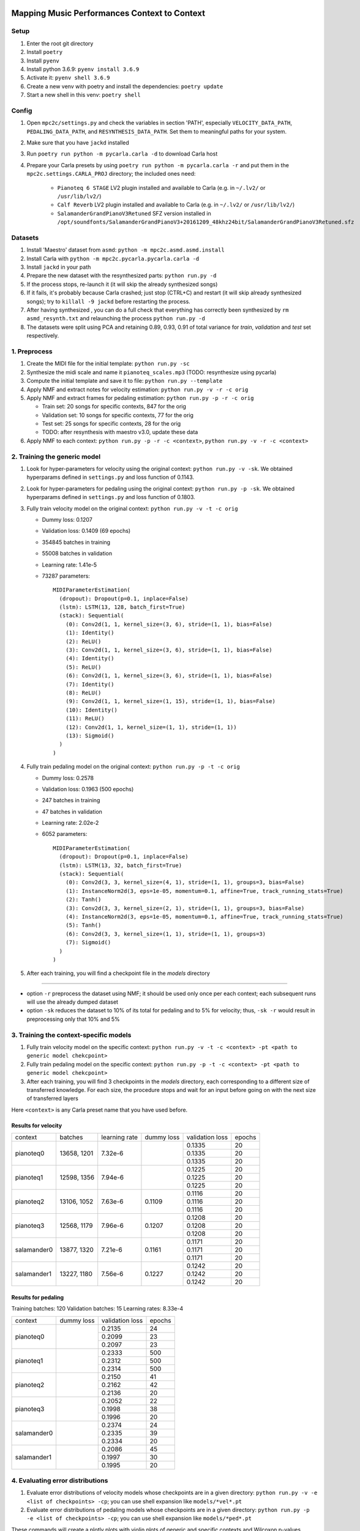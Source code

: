 =============================================
Mapping Music Performances Context to Context
=============================================

Setup
-----

#. Enter the root git directory
#. Install ``poetry``
#. Install ``pyenv``
#. Install python 3.6.9: ``pyenv install 3.6.9``
#. Activate it: ``pyenv shell 3.6.9``
#. Create a new venv with poetry and install the dependencies: ``poetry update``
#. Start a new shell in this venv: ``poetry shell``

Config
------

#. Open ``mpc2c/settings.py`` and check the variables in section 'PATH',
   especially ``VELOCITY_DATA_PATH``, ``PEDALING_DATA_PATH``, and
   ``RESYNTHESIS_DATA_PATH``. Set them to meaningful paths for your system.
#. Make sure that you have ``jackd`` installed
#. Run ``poetry run python -m pycarla.carla -d`` to download Carla host
#. Prepare your Carla presets by using ``poetry run python -m pycarla.carla
   -r`` and put them in the ``mpc2c.settings.CARLA_PROJ`` directory; the
   included ones need:

    * ``Pianoteq 6 STAGE`` LV2 plugin installed and available to Carla (e.g. in ``~/.lv2/`` or ``/usr/lib/lv2/``)
    * ``Calf Reverb`` LV2 plugin installed and available to Carla (e.g. in ``~/.lv2/`` or ``/usr/lib/lv2/``)
    * ``SalamanderGrandPianoV3Retuned`` SFZ version installed in
      ``/opt/soundfonts/SalamanderGrandPianoV3+20161209_48khz24bit/SalamanderGrandPianoV3Retuned.sfz``


Datasets
--------

#. Install 'Maestro' dataset from ``asmd``: ``python -m mpc2c.asmd.asmd.install``
#. Install Carla with ``python -m mpc2c.pycarla.pycarla.carla -d``
#. Install ``jackd`` in your path
#. Prepare the new dataset with the resynthesized parts: ``python run.py -d``
#. If the process stops, re-launch it (it will skip the already synthesized songs)
#. If it fails, it's probably because Carla crashed; just stop
   (CTRL+C) and restart (it will skip already synthesized songs); try to
   ``killall -9 jackd`` before restarting the process.
#. After having synthesized , you can do a full check that everything has
   correctly been synthesized by ``rm asmd_resynth.txt`` and relaunching the
   process ``python run.py -d``
#. The datasets were split using PCA and retaining 0.89, 0.93, 0.91 of total
   variance for `train`, `validation` and `test` set respectively.

1. Preprocess
-------------

#. Create the MIDI file for the initial template: ``python run.py -sc``
#. Synthesize the midi scale and name it ``pianoteq_scales.mp3`` (TODO: resynthesize using pycarla)
#. Compute the initial template and save it to file: ``python run.py --template``
#. Apply NMF and extract notes for velocity estimation: ``python run.py -v -r -c orig``
#. Apply NMF and extract frames for pedaling estimation: ``python run.py -p -r -c orig``

   * Train set: 20 songs for specific contexts, 847 for the orig
   * Validation set: 10 songs for specific contexts, 77 for the orig
   * Test set: 25 songs for specific contexts, 28 for the orig
   * TODO: after resynthesis with maestro v3.0, update these data

#. Apply NMF to each context: ``python run.py -p -r -c <context>``, ``python
   run.py -v -r -c <context>``


2. Training the generic model
-----------------------------

#. Look for hyper-parameters for velocity using the original context: ``python
   run.py -v -sk``. We obtained hyperparams defined in ``settings.py``
   and loss function of 0.1143.
#. Look for hyper-parameters for pedaling using the original context: ``python
   run.py -p -sk``. We obtained hyperparams defined in ``settings.py``
   and loss function of 0.1803.
#. Fully train velocity model on the original context: ``python run.py -v -t -c orig``

   * Dummy loss: 0.1207
   * Validation loss: 0.1409 (69 epochs)
   * 354845 batches in training
   * 55008 batches in validation
   * Learning rate: 1.41e-5
   * 73287 parameters::

      MIDIParameterEstimation(
        (dropout): Dropout(p=0.1, inplace=False)
        (lstm): LSTM(13, 128, batch_first=True)
        (stack): Sequential(
          (0): Conv2d(1, 1, kernel_size=(3, 6), stride=(1, 1), bias=False)
          (1): Identity()
          (2): ReLU()
          (3): Conv2d(1, 1, kernel_size=(3, 6), stride=(1, 1), bias=False)
          (4): Identity()
          (5): ReLU()
          (6): Conv2d(1, 1, kernel_size=(3, 6), stride=(1, 1), bias=False)
          (7): Identity()
          (8): ReLU()
          (9): Conv2d(1, 1, kernel_size=(1, 15), stride=(1, 1), bias=False)
          (10): Identity()
          (11): ReLU()
          (12): Conv2d(1, 1, kernel_size=(1, 1), stride=(1, 1))
          (13): Sigmoid()
        )
      )

#. Fully train pedaling model on the original context: ``python run.py -p -t -c orig``

   * Dummy loss: 0.2578
   * Validation loss: 0.1963 (500 epochs)
   * 247 batches in training
   * 47 batches in validation
   * Learning rate: 2.02e-2
   * 6052 parameters::

      MIDIParameterEstimation(
        (dropout): Dropout(p=0.1, inplace=False)
        (lstm): LSTM(13, 32, batch_first=True)
        (stack): Sequential(
          (0): Conv2d(3, 3, kernel_size=(4, 1), stride=(1, 1), groups=3, bias=False)
          (1): InstanceNorm2d(3, eps=1e-05, momentum=0.1, affine=True, track_running_stats=True)
          (2): Tanh()
          (3): Conv2d(3, 3, kernel_size=(2, 1), stride=(1, 1), groups=3, bias=False)
          (4): InstanceNorm2d(3, eps=1e-05, momentum=0.1, affine=True, track_running_stats=True)
          (5): Tanh()
          (6): Conv2d(3, 3, kernel_size=(1, 1), stride=(1, 1), groups=3)
          (7): Sigmoid()
        )
      )

#. After each training, you will find a checkpoint file in the `models` directory

----

* option ``-r`` preprocess the dataset using NMF; it should be used only once
  per each context; each subsequent runs will use the already dumped
  dataset
* option ``-sk`` reduces the dataset to 10% of its total for pedaling and to
  5% for velocity; thus, ``-sk -r`` would result in preprocessing only that
  10% and 5%


3. Training the context-specific models
---------------------------------------

#. Fully train velocity model on the specific context: ``python run.py -v -t -c
   <context> -pt <path to generic model chekcpoint>``

#. Fully train pedaling model on the specific context: ``python run.py -p -t -c
   <context> -pt <path to generic model chekcpoint>``

#. After each training, you will find 3 checkpoints in the `models`
   directory, each corresponding to a different size of transferred
   knowledge. For each size, the procedure stops and wait for an input
   before going on with the next size of transferred layers

Here ``<context>`` is any Carla preset name that you have used before.

Results for velocity
~~~~~~~~~~~~~~~~~~~~

+-------------+---------+---------------+------------+-----------------+--------+
| context     | batches | learning rate | dummy loss | validation loss | epochs |
+-------------+---------+---------------+------------+-----------------+--------+
| pianoteq0   | 13658,  | 7.32e-6       |            |  0.1335         |  20    |
|             | 1201    +               +            +-----------------+--------+
|             |         |               |            |  0.1335         |  20    |
|             |         +               +            +-----------------+--------+
|             |         |               |            |  0.1335         |  20    |
+-------------+---------+---------------+------------+-----------------+--------+
| pianoteq1   | 12598,  | 7.94e-6       |            |  0.1225         |  20    |
|             | 1356    +               +            +-----------------+--------+
|             |         |               |            |  0.1225         |  20    |
|             |         +               +            +-----------------+--------+
|             |         |               |            |  0.1225         |  20    |
+-------------+---------+---------------+------------+-----------------+--------+
| pianoteq2   | 13106,  | 7.63e-6       |  0.1109    |  0.1116         |  20    |
|             | 1052    +               +            +-----------------+--------+
|             |         |               |            |  0.1116         |  20    |
|             |         +               +            +-----------------+--------+
|             |         |               |            |  0.1116         |  20    |
+-------------+---------+---------------+------------+-----------------+--------+
| pianoteq3   | 12568,  | 7.96e-6       |  0.1207    |  0.1208         |  20    |
|             | 1179    +               +            +-----------------+--------+
|             |         |               |            |  0.1208         |  20    |
|             |         +               +            +-----------------+--------+
|             |         |               |            |  0.1208         |  20    |
+-------------+---------+---------------+------------+-----------------+--------+
| salamander0 | 13877,  | 7.21e-6       |  0.1161    |  0.1171         |  20    |
|             | 1320    +               +            +-----------------+--------+
|             |         |               |            |  0.1171         |  20    |
|             |         +               +            +-----------------+--------+
|             |         |               |            |  0.1171         |  20    |
+-------------+---------+---------------+------------+-----------------+--------+
| salamander1 | 13227,  | 7.56e-6       |  0.1227    |  0.1242         |  20    |
|             | 1180    +               +            +-----------------+--------+
|             |         |               |            |  0.1242         |  20    |
|             |         +               +            +-----------------+--------+
|             |         |               |            |  0.1242         |  20    |
+-------------+---------+---------------+------------+-----------------+--------+

Results for pedaling
~~~~~~~~~~~~~~~~~~~~

Training batches: 120
Validation batches: 15
Learning rates: 8.33e-4

+-------------+------------+-----------------+--------+
| context     | dummy loss | validation loss | epochs |
+-------------+------------+-----------------+--------+
| pianoteq0   |            |   0.2135        |  24    |
|             +            +-----------------+--------+
|             |            |   0.2099        |  23    |
|             +            +-----------------+--------+
|             |            |   0.2097        |  23    |
+-------------+------------+-----------------+--------+
| pianoteq1   |            |   0.2333        |  500   |
|             +            +-----------------+--------+
|             |            |   0.2312        |  500   |
|             +            +-----------------+--------+
|             |            |   0.2314        |  500   |
+-------------+------------+-----------------+--------+
| pianoteq2   |            |   0.2150        |  41    |
|             +            +-----------------+--------+
|             |            |   0.2162        |  42    |
|             +            +-----------------+--------+
|             |            |   0.2136        |  20    |
+-------------+------------+-----------------+--------+
| pianoteq3   |            |   0.2052        |  22    |
|             +            +-----------------+--------+
|             |            |   0.1998        |  38    |
|             +            +-----------------+--------+
|             |            |   0.1996        |  20    |
+-------------+------------+-----------------+--------+
| salamander0 |            |   0.2374        |  24    |
|             +            +-----------------+--------+
|             |            |   0.2335        |  39    |
|             +            +-----------------+--------+
|             |            |   0.2334        |  20    |
+-------------+------------+-----------------+--------+
| salamander1 |            |   0.2086        |  45    |
|             +            +-----------------+--------+
|             |            |   0.1997        |  30    |
|             +            +-----------------+--------+
|             |            |   0.1995        |  20    |
+-------------+------------+-----------------+--------+

4. Evaluating error distributions
---------------------------------

#. Evaluate error distributions of velocity models whose checkpoints are in a
   given directory: ``python run.py -v -e <list of checkpoints> -cp``; you can
   use shell expansion like ``models/*vel*.pt``
#. Evaluate error distributions of pedaling models whose checkpoints are in a
   given directory: ``python run.py -p -e <list of checkpoints> -cp``; you can
   use shell expansion like ``models/*ped*.pt``

These commands will create a plotly plots with violin plots of generic and
specific contexts and Wilcoxon p-values.

You can plot the tests multiple times without retesting: ``python run.py -p -cp -cf
results/*.csv``.

5. Testing on a specific file
-----------------------------

N.B. Not yet implemented!

#. Fully test a velocity model on a specific audio/midi file: ``python run.py -v -pt <path to model checkpoint.pt> -i <input midi path> <input audio path>``
#. Fully test a pedaling model on a specific audio/midi file: ``python run.py -p -pt <path to model checkpoint.pt> -i <input midi path> <input audio path>``

Notes
-----

We used 6 different artificial contexts:

#. `pianoteq0` is based on `Pianoteq Stage Steinway Model B`; linear mapping of
   velocities (0-127) -> (ppp-fff) and small/no reverb ("Jazz Studio")
#. `pianoteq1` is based on `Pianoteq Stage  Grotrian Recording 3`; linear mapping of
   velocities (0-127) -> (p-f) and medium reverb ("Medium Hall")
#. `pianoteq2` is based on `Pianoteq Stage  Grotrian Player`; linear mapping of
   velocities (23-94) -> (ppp-fff) and  small/no reverb ("Jazz Studio")
#. `pianoteq3` is based on `Pianoteq Stage  Grotrian Player`; almost exponential mapping of
   velocities (0-127) -> (ppp-fff) and large reverb ("Large Hall")
#. `salamander0` is based on `SalamnderGrandPianoV3Retuned` with no reverb
#. `salamander1` is based on `SalamnderGrandPianoV3Retuned` with `Calf` reverb
   ("Large", 2.15 sec decay)


=======
Credits
=======

#. `Federico Simonetta <https://federicosimonetta.eu.org>`_
